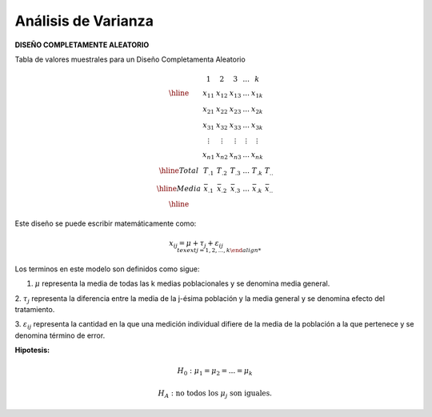 Análisis de Varianza
====================

**DISEÑO COMPLETAMENTE ALEATORIO**

Tabla de valores muestrales para un Diseño Completamenta Aleatorio

.. math::

   \begin{matrix}
   & 1 & 2 & 3 & ... & k \\
   \hline
   & x_{11} & x_{12} & x_{13} & ... & x_{1k} \\
   & x_{21} & x_{22} & x_{23} & ... & x_{2k} \\
   & x_{31} & x_{32} & x_{33} & ... & x_{3k} \\
   & \vdots & \vdots  & \vdots & \vdots & \vdots \\
   & x_{n1} & x_{n2} & x_{n3} & ... & x_{nk} \\
   \hline
   Total & T_{.1} & T_{.2} & T_{.3} & ... & T_{.k} & T_{..} \\
   \hline
   Media & \bar{x}_{.1} & \bar{x}_{.2} & \bar{x}_{.3} & ... & \bar{x}_{.k} & \bar{x}_{..} \\
   \hline
   \end{matrix}

Este diseño se puede escribir matemáticamente como:

.. math::

   x_{ij} = 𝜇+ \tau_𝑗+ \varepsilon_{ij\hspace{2cm} \\texext{j = 1,2,...,k}


Los terminos en este modelo son definidos como sigue:

1. :math:`\mu` representa la media de todas las k medias poblacionales y se denomina media general.

2. :math:`\tau_j` representa la diferencia entre la media de la j-ésima población y la media general y se denomina 
efecto del tratamiento.

3. :math:`\varepsilon_{ij}` representa la cantidad en la que una medición individual difiere de la media de la 
población a la que pertenece y se denomina término de error.


**Hipotesis:**

.. math::

   H_0 : \mu_1 =  \mu_2 = ... =  \mu_k

   H_A : \text{ no todos los } \mu_j \text{ son iguales.}



